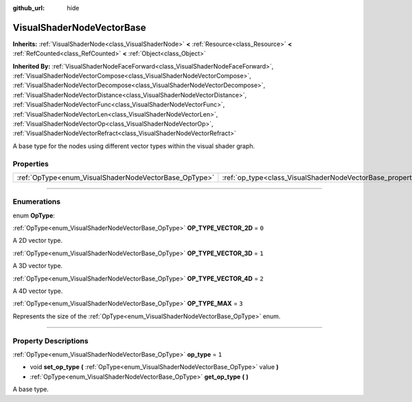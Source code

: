 :github_url: hide

.. DO NOT EDIT THIS FILE!!!
.. Generated automatically from Godot engine sources.
.. Generator: https://github.com/godotengine/godot/tree/master/doc/tools/make_rst.py.
.. XML source: https://github.com/godotengine/godot/tree/master/doc/classes/VisualShaderNodeVectorBase.xml.

.. _class_VisualShaderNodeVectorBase:

VisualShaderNodeVectorBase
==========================

**Inherits:** :ref:`VisualShaderNode<class_VisualShaderNode>` **<** :ref:`Resource<class_Resource>` **<** :ref:`RefCounted<class_RefCounted>` **<** :ref:`Object<class_Object>`

**Inherited By:** :ref:`VisualShaderNodeFaceForward<class_VisualShaderNodeFaceForward>`, :ref:`VisualShaderNodeVectorCompose<class_VisualShaderNodeVectorCompose>`, :ref:`VisualShaderNodeVectorDecompose<class_VisualShaderNodeVectorDecompose>`, :ref:`VisualShaderNodeVectorDistance<class_VisualShaderNodeVectorDistance>`, :ref:`VisualShaderNodeVectorFunc<class_VisualShaderNodeVectorFunc>`, :ref:`VisualShaderNodeVectorLen<class_VisualShaderNodeVectorLen>`, :ref:`VisualShaderNodeVectorOp<class_VisualShaderNodeVectorOp>`, :ref:`VisualShaderNodeVectorRefract<class_VisualShaderNodeVectorRefract>`

A base type for the nodes using different vector types within the visual shader graph.

.. rst-class:: classref-reftable-group

Properties
----------

.. table::
   :widths: auto

   +-------------------------------------------------------+-------------------------------------------------------------------+-------+
   | :ref:`OpType<enum_VisualShaderNodeVectorBase_OpType>` | :ref:`op_type<class_VisualShaderNodeVectorBase_property_op_type>` | ``1`` |
   +-------------------------------------------------------+-------------------------------------------------------------------+-------+

.. rst-class:: classref-section-separator

----

.. rst-class:: classref-descriptions-group

Enumerations
------------

.. _enum_VisualShaderNodeVectorBase_OpType:

.. rst-class:: classref-enumeration

enum **OpType**:

.. _class_VisualShaderNodeVectorBase_constant_OP_TYPE_VECTOR_2D:

.. rst-class:: classref-enumeration-constant

:ref:`OpType<enum_VisualShaderNodeVectorBase_OpType>` **OP_TYPE_VECTOR_2D** = ``0``

A 2D vector type.

.. _class_VisualShaderNodeVectorBase_constant_OP_TYPE_VECTOR_3D:

.. rst-class:: classref-enumeration-constant

:ref:`OpType<enum_VisualShaderNodeVectorBase_OpType>` **OP_TYPE_VECTOR_3D** = ``1``

A 3D vector type.

.. _class_VisualShaderNodeVectorBase_constant_OP_TYPE_VECTOR_4D:

.. rst-class:: classref-enumeration-constant

:ref:`OpType<enum_VisualShaderNodeVectorBase_OpType>` **OP_TYPE_VECTOR_4D** = ``2``

A 4D vector type.

.. _class_VisualShaderNodeVectorBase_constant_OP_TYPE_MAX:

.. rst-class:: classref-enumeration-constant

:ref:`OpType<enum_VisualShaderNodeVectorBase_OpType>` **OP_TYPE_MAX** = ``3``

Represents the size of the :ref:`OpType<enum_VisualShaderNodeVectorBase_OpType>` enum.

.. rst-class:: classref-section-separator

----

.. rst-class:: classref-descriptions-group

Property Descriptions
---------------------

.. _class_VisualShaderNodeVectorBase_property_op_type:

.. rst-class:: classref-property

:ref:`OpType<enum_VisualShaderNodeVectorBase_OpType>` **op_type** = ``1``

.. rst-class:: classref-property-setget

- void **set_op_type** **(** :ref:`OpType<enum_VisualShaderNodeVectorBase_OpType>` value **)**
- :ref:`OpType<enum_VisualShaderNodeVectorBase_OpType>` **get_op_type** **(** **)**

A base type.

.. |virtual| replace:: :abbr:`virtual (This method should typically be overridden by the user to have any effect.)`
.. |const| replace:: :abbr:`const (This method has no side effects. It doesn't modify any of the instance's member variables.)`
.. |vararg| replace:: :abbr:`vararg (This method accepts any number of arguments after the ones described here.)`
.. |constructor| replace:: :abbr:`constructor (This method is used to construct a type.)`
.. |static| replace:: :abbr:`static (This method doesn't need an instance to be called, so it can be called directly using the class name.)`
.. |operator| replace:: :abbr:`operator (This method describes a valid operator to use with this type as left-hand operand.)`
